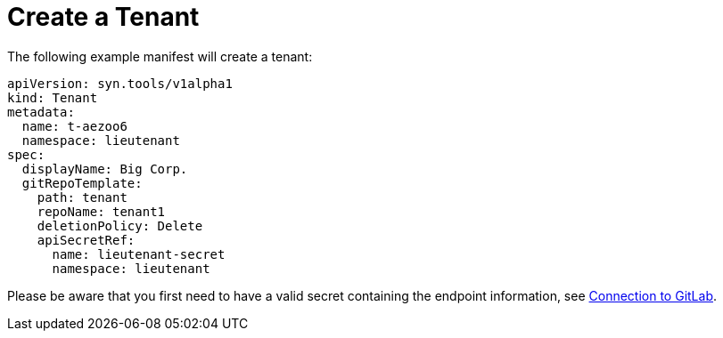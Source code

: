 = Create a Tenant

The following example manifest will create a tenant:

[source,yaml]
....
apiVersion: syn.tools/v1alpha1
kind: Tenant
metadata:
  name: t-aezoo6
  namespace: lieutenant
spec:
  displayName: Big Corp.
  gitRepoTemplate:
    path: tenant
    repoName: tenant1
    deletionPolicy: Delete
    apiSecretRef:
      name: lieutenant-secret
      namespace: lieutenant
....

Please be aware that you first need to have a valid secret containing the endpoint information, see xref:how-tos/gitlab-connection.adoc[Connection to GitLab].